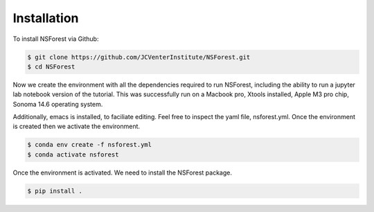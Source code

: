 Installation
============

To install NSForest via Github: 

.. code-block:: console

   $ git clone https://github.com/JCVenterInstitute/NSForest.git
   $ cd NSForest

Now we create the environment with all the dependencies required to run NSForest, including the ability to run a jupyter lab notebook version of the tutorial.   This was successfully run on a Macbook pro, Xtools installed, Apple M3 pro chip, Sonoma 14.6 operating system.

Additionally, emacs is installed, to faciliate editing.   Feel free to inspect the yaml file, nsforest.yml.   Once the environment is created then we activate the environment. 

.. code-block:: console

   $ conda env create -f nsforest.yml
   $ conda activate nsforest

Once the environment is activated.  We need to install the NSForest package.

.. code-block:: console

   $ pip install .


